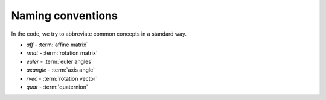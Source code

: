 ====================
 Naming conventions
====================

In the code, we try to abbreviate common concepts in a standard way.

* *aff*  - :term:`affine matrix`
* *rmat* - :term:`rotation matrix`
* *euler* - :term:`euler angles`
* *axangle* - :term:`axis angle`
* *rvec* - :term:`rotation vector`
* *quat* - :term:`quaternion`

